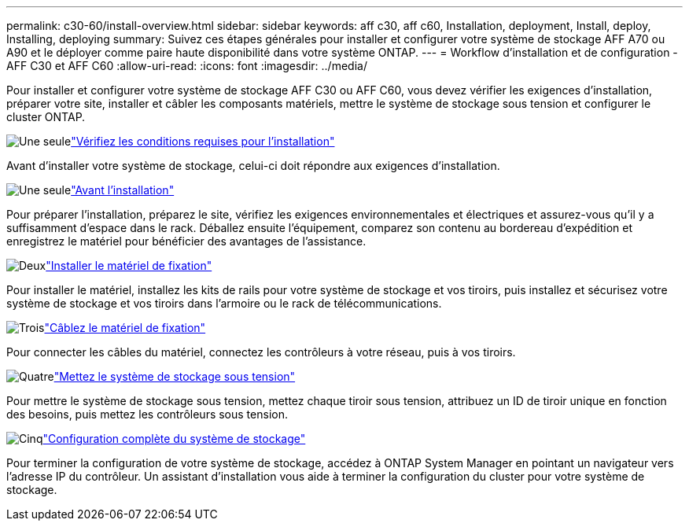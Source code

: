 ---
permalink: c30-60/install-overview.html 
sidebar: sidebar 
keywords: aff c30, aff c60, Installation, deployment, Install, deploy, Installing, deploying 
summary: Suivez ces étapes générales pour installer et configurer votre système de stockage AFF A70 ou A90 et le déployer comme paire haute disponibilité dans votre système ONTAP. 
---
= Workflow d'installation et de configuration - AFF C30 et AFF C60
:allow-uri-read: 
:icons: font
:imagesdir: ../media/


[role="lead"]
Pour installer et configurer votre système de stockage AFF C30 ou AFF C60, vous devez vérifier les exigences d'installation, préparer votre site, installer et câbler les composants matériels, mettre le système de stockage sous tension et configurer le cluster ONTAP.

.image:https://raw.githubusercontent.com/NetAppDocs/common/main/media/number-1.png["Une seule"]link:install-requirements.html["Vérifiez les conditions requises pour l'installation"]
[role="quick-margin-para"]
Avant d'installer votre système de stockage, celui-ci doit répondre aux exigences d'installation.

.image:https://raw.githubusercontent.com/NetAppDocs/common/main/media/number-2.png["Une seule"]link:install-prepare.html["Avant l'installation"]
[role="quick-margin-para"]
Pour préparer l'installation, préparez le site, vérifiez les exigences environnementales et électriques et assurez-vous qu'il y a suffisamment d'espace dans le rack. Déballez ensuite l'équipement, comparez son contenu au bordereau d'expédition et enregistrez le matériel pour bénéficier des avantages de l'assistance.

.image:https://raw.githubusercontent.com/NetAppDocs/common/main/media/number-3.png["Deux"]link:install-hardware.html["Installer le matériel de fixation"]
[role="quick-margin-para"]
Pour installer le matériel, installez les kits de rails pour votre système de stockage et vos tiroirs, puis installez et sécurisez votre système de stockage et vos tiroirs dans l'armoire ou le rack de télécommunications.

.image:https://raw.githubusercontent.com/NetAppDocs/common/main/media/number-4.png["Trois"]link:install-cable.html["Câblez le matériel de fixation"]
[role="quick-margin-para"]
Pour connecter les câbles du matériel, connectez les contrôleurs à votre réseau, puis à vos tiroirs.

.image:https://raw.githubusercontent.com/NetAppDocs/common/main/media/number-5.png["Quatre"]link:install-power-hardware.html["Mettez le système de stockage sous tension"]
[role="quick-margin-para"]
Pour mettre le système de stockage sous tension, mettez chaque tiroir sous tension, attribuez un ID de tiroir unique en fonction des besoins, puis mettez les contrôleurs sous tension.

.image:https://raw.githubusercontent.com/NetAppDocs/common/main/media/number-6.png["Cinq"]link:install-complete.html["Configuration complète du système de stockage"]
[role="quick-margin-para"]
Pour terminer la configuration de votre système de stockage, accédez à ONTAP System Manager en pointant un navigateur vers l'adresse IP du contrôleur. Un assistant d'installation vous aide à terminer la configuration du cluster pour votre système de stockage.
